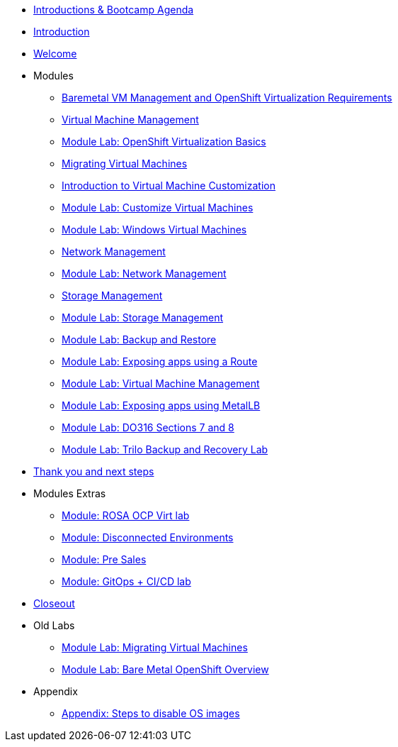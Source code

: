 * xref:00_introductions.adoc[Introductions & Bootcamp Agenda]
* xref:index.adoc[Introduction]
* xref:01_welcome.adoc[Welcome]

* Modules

** xref:module-01.adoc[Baremetal VM Management and OpenShift Virtualization Requirements]
** xref:module-00.adoc[Virtual Machine Management]
** xref:03_ocpv_basics.adoc[Module Lab: OpenShift Virtualization Basics]
** xref:module-05.adoc[Migrating Virtual Machines]
** xref:module-04.adoc[Introduction to Virtual Machine Customization]
** xref:05_ocpv_customization.adoc[Module Lab: Customize Virtual Machines]
** xref:06_windows_vm.adoc[Module Lab: Windows Virtual Machines]
** xref:module-03.adoc[Network Management]
** xref:09_network_management.adoc[Module Lab: Network Management]
** xref:module-02.adoc[Storage Management]
** xref:10_storage_management.adoc[Module Lab: Storage Management]
** xref:15_backup_restore.adoc[Module Lab: Backup and Restore]
** xref:19_service_route.adoc[Module Lab: Exposing apps using a Route]
** xref:07_vm_management.adoc[Module Lab: Virtual Machine Management]
** xref:20_metallb.adoc[Module Lab: Exposing apps using MetalLB]
** xref:04a_DO316.adoc[Module Lab: DO316 Sections 7 and 8]
** xref:17_trilio_backup.adoc[Module Lab: Trilo Backup and Recovery Lab]


* xref:04_thanks.adoc[Thank you and next steps]

* Modules Extras

** xref:23_ROSAVirt.adoc[Module: ROSA OCP Virt lab]
** xref:22_disconnected.adoc[Module: Disconnected Environments]
** xref:24_presales.adoc[Module: Pre Sales]
** xref:25_virtualization_gitops.adoc[Module: GitOps + CI/CD lab]
* xref:26_Closeout.adoc[Closeout]

* Old Labs

** xref:02_migrate_vms.adoc[Module Lab: Migrating Virtual Machines]
** xref:08_bare_metal.adoc[Module Lab: Bare Metal OpenShift Overview]

* Appendix

** xref:27_steps_to_disable_os_images.adoc[Appendix: Steps to disable OS images]


